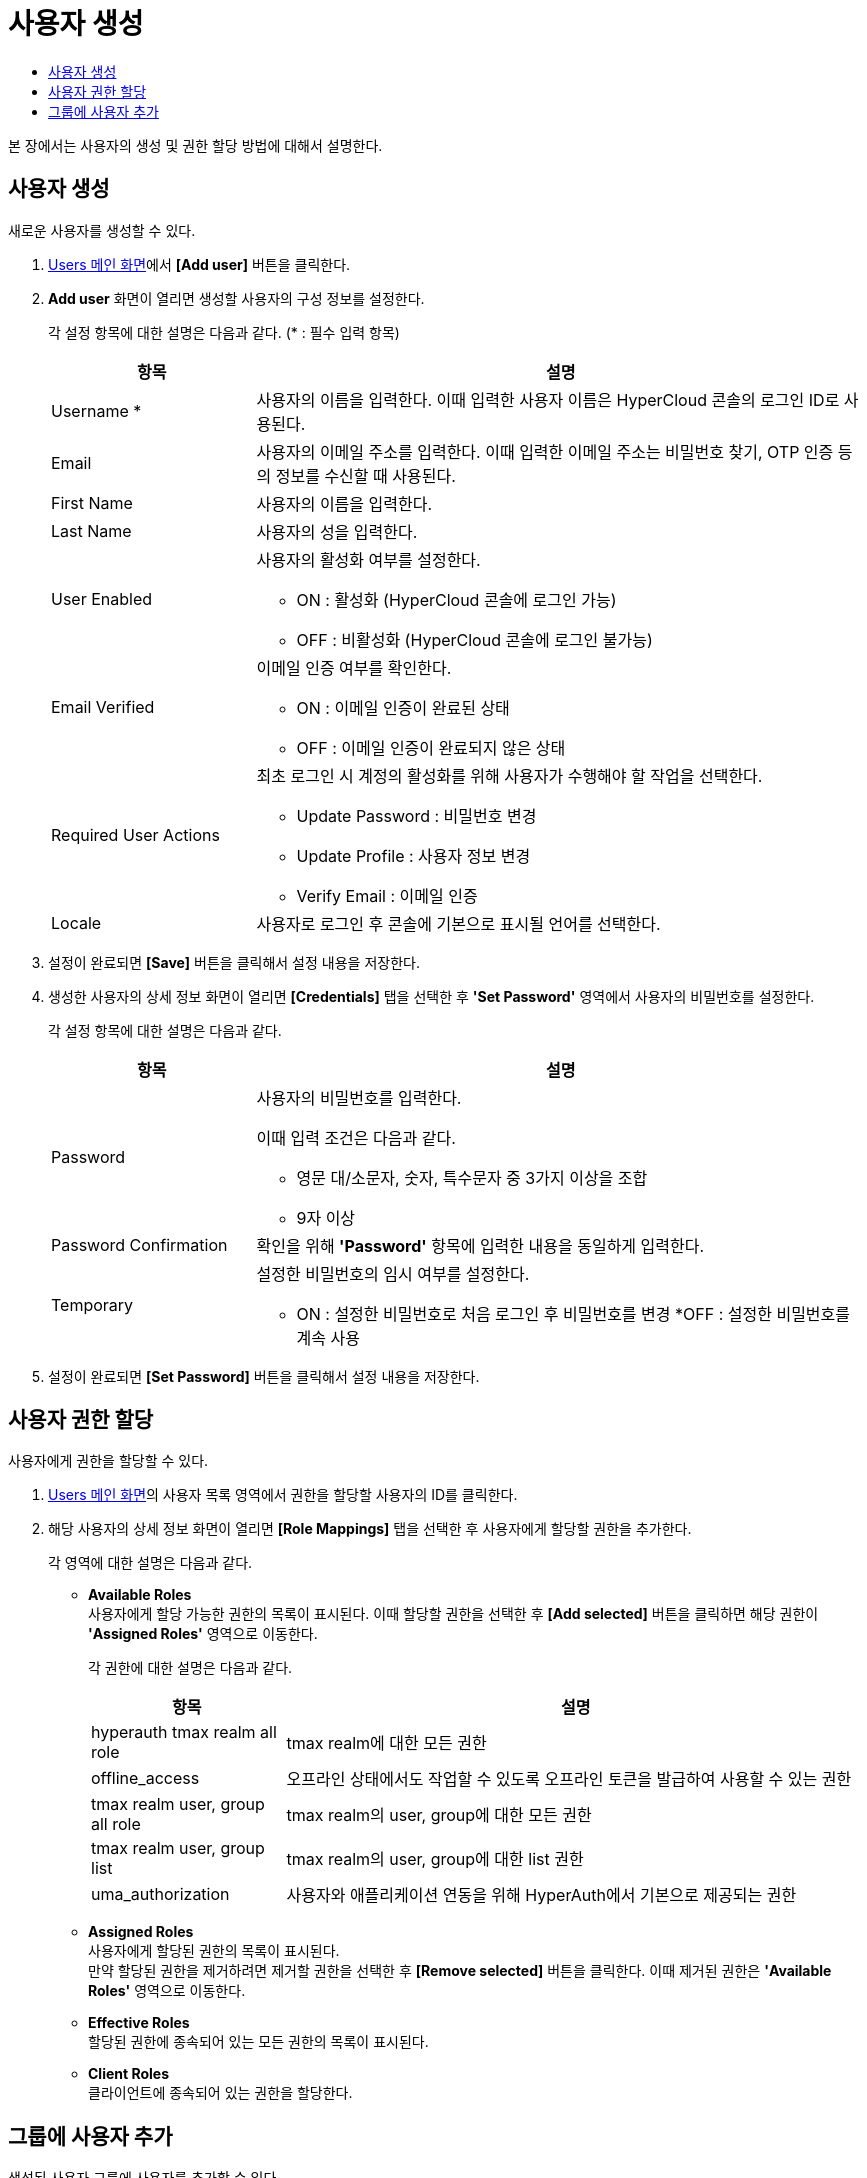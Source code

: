 = 사용자 생성
:toc:
:toc-title:

본 장에서는 사용자의 생성 및 권한 할당 방법에 대해서 설명한다.

== 사용자 생성

새로운 사용자를 생성할 수 있다.

. <<../console_menu_sub/permission#img-user-main,Users 메인 화면>>에서 *[Add user]* 버튼을 클릭한다.
. *Add user* 화면이 열리면 생성할 사용자의 구성 정보를 설정한다.
+
각 설정 항목에 대한 설명은 다음과 같다. (* : 필수 입력 항목)
+
[width="100%",options="header", cols="1,3a"]
|====================
|항목|설명
|Username *|사용자의 이름을 입력한다. 이때 입력한 사용자 이름은 HyperCloud 콘솔의 로그인 ID로 사용된다.
|Email|사용자의 이메일 주소를 입력한다. 이때 입력한 이메일 주소는 비밀번호 찾기, OTP 인증 등의 정보를 수신할 때 사용된다.
|First Name|사용자의 이름을 입력한다.
|Last Name|사용자의 성을 입력한다.
|User Enabled|사용자의 활성화 여부를 설정한다.

* ON : 활성화 (HyperCloud 콘솔에 로그인 가능)
* OFF : 비활성화 (HyperCloud 콘솔에 로그인 불가능)
|Email Verified|이메일 인증 여부를 확인한다.

* ON : 이메일 인증이 완료된 상태
* OFF : 이메일 인증이 완료되지 않은 상태
|Required User Actions|최초 로그인 시 계정의 활성화를 위해 사용자가 수행해야 할 작업을 선택한다.

* Update Password : 비밀번호 변경
* Update Profile : 사용자 정보 변경
* Verify Email : 이메일 인증
|Locale|사용자로 로그인 후 콘솔에 기본으로 표시될 언어를 선택한다.
|====================
. 설정이 완료되면 *[Save]* 버튼을 클릭해서 설정 내용을 저장한다.
. 생성한 사용자의 상세 정보 화면이 열리면 *[Credentials]* 탭을 선택한 후 *'Set Password'* 영역에서 사용자의 비밀번호를 설정한다.
+
각 설정 항목에 대한 설명은 다음과 같다.
+
[width="100%",options="header", cols="1,3a"]
|====================
|항목|설명
|Password|사용자의 비밀번호를 입력한다.

이때 입력 조건은 다음과 같다.

* 영문 대/소문자, 숫자, 특수문자 중 3가지 이상을 조합
* 9자 이상
|Password Confirmation|확인을 위해 *'Password'* 항목에 입력한 내용을 동일하게 입력한다.
|Temporary|설정한 비밀번호의 임시 여부를 설정한다.

* ON : 설정한 비밀번호로 처음 로그인 후 비밀번호를 변경
*OFF : 설정한 비밀번호를 계속 사용
|====================
. 설정이 완료되면 *[Set Password]* 버튼을 클릭해서 설정 내용을 저장한다.

== 사용자 권한 할당

사용자에게 권한을 할당할 수 있다.

. <<../console_menu_sub/permission#img-user-main,Users 메인 화면>>의 사용자 목록 영역에서 권한을 할당할 사용자의 ID를 클릭한다.
. 해당 사용자의 상세 정보 화면이 열리면 *[Role Mappings]* 탭을 선택한 후 사용자에게 할당할 권한을 추가한다.
+
각 영역에 대한 설명은 다음과 같다.

* *Available Roles* +
사용자에게 할당 가능한 권한의 목록이 표시된다. 이때 할당할 권한을 선택한 후 *[Add selected]* 버튼을 클릭하면 해당 권한이 *'Assigned Roles'* 영역으로 이동한다.
+
각 권한에 대한 설명은 다음과 같다.
+
[width="100%",options="header", cols="1,3"]
|====================
|항목|설명
|hyperauth tmax realm all role|tmax realm에 대한 모든 권한
|offline_access|오프라인 상태에서도 작업할 수 있도록 오프라인 토큰을 발급하여 사용할 수 있는 권한
|tmax realm user, group all role|tmax realm의 user, group에 대한 모든 권한
|tmax realm user, group list|tmax realm의 user, group에 대한 list 권한
|uma_authorization|사용자와 애플리케이션 연동을 위해 HyperAuth에서 기본으로 제공되는 권한
|====================
* *Assigned Roles* +
사용자에게 할당된 권한의 목록이 표시된다. +
만약 할당된 권한을 제거하려면 제거할 권한을 선택한 후 *[Remove selected]* 버튼을 클릭한다. 이때 제거된 권한은 *'Available Roles'* 영역으로 이동한다.
* *Effective Roles* +
할당된 권한에 종속되어 있는 모든 권한의 목록이 표시된다.
* *Client Roles* +
클라이언트에 종속되어 있는 권한을 할당한다.

== 그룹에 사용자 추가

생성된 사용자 그룹에 사용자를 추가할 수 있다.

. <<../console_menu_sub/permission#img-user-main,Users 메인 화면>>의 사용자 목록 영역에서 그룹에 가입할 사용자의 ID를 클릭한다.
. 해당 사용자의 상세 정보 화면이 열리면 *[Groups]* 탭을 선택한 후 가입할 사용자 그룹을 선택한다.
+
각 영역에 대한 설명은 다음과 같다.

* *Group Membership* +
사용자가 가입한 사용자 그룹의 목록이 표시된다. +
만약 가입된 사용자 그룹에서 탈퇴하려면 탈퇴할 사용자 그룹을 선택한 후 *[Leave]* 버튼을 클릭한다.
* *Available Groups* +
사용자가 가입할 수 있는 사용자 그룹의 목록이 표시된다. 이때 가입할 사용자 그룹을 선택한 후 *[Join]* 버튼을 클릭하면 해당 사용자 그룹이 *'Group Membership'* 영역으로 이동한다.